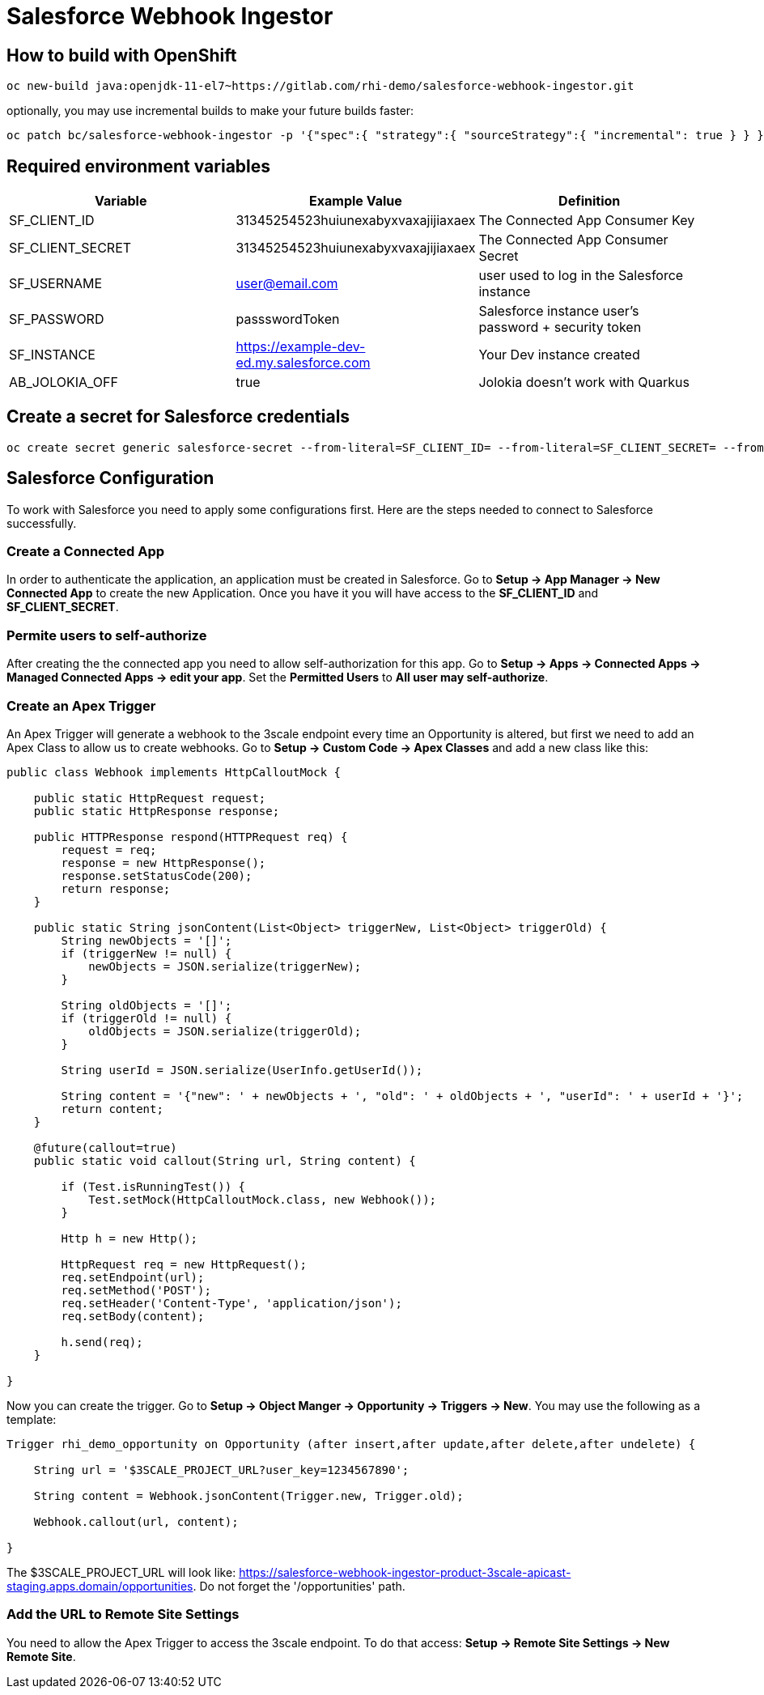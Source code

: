 = Salesforce Webhook Ingestor


== How to build with OpenShift
----
oc new-build java:openjdk-11-el7~https://gitlab.com/rhi-demo/salesforce-webhook-ingestor.git
----

optionally, you may use incremental builds to make your future builds faster:

----
oc patch bc/salesforce-webhook-ingestor -p '{"spec":{ "strategy":{ "sourceStrategy":{ "incremental": true } } }}'
----


== Required environment variables

[options="header"]
|=======================
| Variable | Example Value                                      | Definition
| SF_CLIENT_ID | 31345254523huiunexabyxvaxajijiaxaex | The Connected App Consumer Key
| SF_CLIENT_SECRET | 31345254523huiunexabyxvaxajijiaxaex | The Connected App Consumer Secret
| SF_USERNAME | user@email.com | user used to log in the Salesforce instance
| SF_PASSWORD | passswordToken |  Salesforce instance user's password + security token
| SF_INSTANCE | https://example-dev-ed.my.salesforce.com |  Your Dev instance created
| AB_JOLOKIA_OFF | true | Jolokia doesn't work with Quarkus
|=======================

== Create a secret for Salesforce credentials

----
oc create secret generic salesforce-secret --from-literal=SF_CLIENT_ID= --from-literal=SF_CLIENT_SECRET= --from-literal=SF_USERNAME= --from-literal=SF_PASSWORD= --from-literal=SF_INSTANCE=
----

== Salesforce Configuration

To work with Salesforce you need to apply some configurations first. Here are the steps needed to connect to Salesforce successfully.

=== Create a Connected App

In order to authenticate the application, an application must be created in Salesforce. Go to *Setup -> App Manager -> New Connected App* to create the new Application.
Once you have it you will have access to the *SF_CLIENT_ID* and *SF_CLIENT_SECRET*.

=== Permite users to self-authorize

After creating the the connected app you need to allow self-authorization for this app. Go to *Setup -> Apps -> Connected Apps -> Managed Connected Apps -> edit your app*. Set the *Permitted Users* to *All user may self-authorize*.

=== Create an Apex Trigger

An Apex Trigger will generate a webhook to the 3scale endpoint every time an Opportunity is altered, but first we need to add an Apex Class to allow us to create webhooks. Go to *Setup -> Custom Code -> Apex Classes* and add a new class like this:

----
public class Webhook implements HttpCalloutMock {

    public static HttpRequest request;
    public static HttpResponse response;

    public HTTPResponse respond(HTTPRequest req) {
        request = req;
        response = new HttpResponse();
        response.setStatusCode(200);
        return response;
    }

    public static String jsonContent(List<Object> triggerNew, List<Object> triggerOld) {
        String newObjects = '[]';
        if (triggerNew != null) {
            newObjects = JSON.serialize(triggerNew);
        }

        String oldObjects = '[]';
        if (triggerOld != null) {
            oldObjects = JSON.serialize(triggerOld);
        }

        String userId = JSON.serialize(UserInfo.getUserId());

        String content = '{"new": ' + newObjects + ', "old": ' + oldObjects + ', "userId": ' + userId + '}';
        return content;
    }

    @future(callout=true)
    public static void callout(String url, String content) {

        if (Test.isRunningTest()) {
            Test.setMock(HttpCalloutMock.class, new Webhook());
        }

        Http h = new Http();

        HttpRequest req = new HttpRequest();
        req.setEndpoint(url);
        req.setMethod('POST');
        req.setHeader('Content-Type', 'application/json');
        req.setBody(content);

        h.send(req);
    }

}
----

Now you can create the trigger. Go to *Setup -> Object Manger -> Opportunity -> Triggers -> New*. You may use the following as a template:

----
Trigger rhi_demo_opportunity on Opportunity (after insert,after update,after delete,after undelete) {

    String url = '$3SCALE_PROJECT_URL?user_key=1234567890';

    String content = Webhook.jsonContent(Trigger.new, Trigger.old);

    Webhook.callout(url, content);

}
----

The $3SCALE_PROJECT_URL will look like: https://salesforce-webhook-ingestor-product-3scale-apicast-staging.apps.domain/opportunities.
Do not forget the '/opportunities' path.


=== Add the URL to Remote Site Settings

You need to allow the Apex Trigger to access the 3scale endpoint. To do that access: *Setup -> Remote Site Settings -> New Remote Site*.
